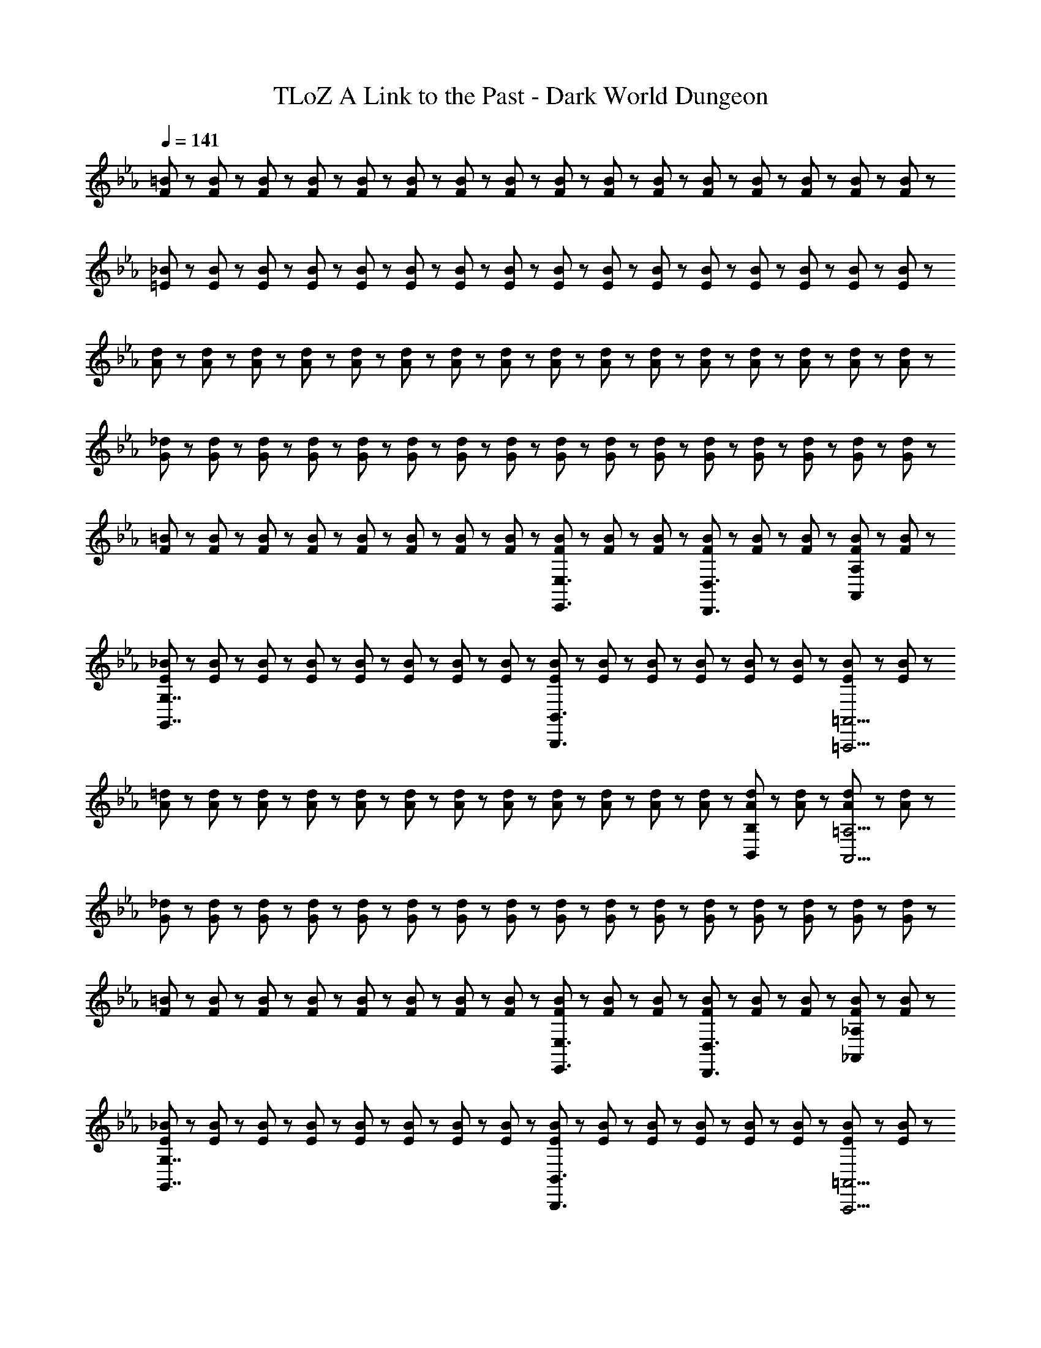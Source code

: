 X: 1
T: TLoZ A Link to the Past - Dark World Dungeon
Z: ABC Generated by Starbound Composer
L: 1/8
Q: 1/4=141
K: Eb
[F23/48=B23/48] z/48 [F23/48B23/48] z/48 [F23/48B23/48] z/48 [F23/48B23/48] z/48 [F23/48B23/48] z/48 [F23/48B23/48] z/48 [F23/48B23/48] z/48 [F23/48B23/48] z/48 [F23/48B23/48] z/48 [F23/48B23/48] z/48 [F23/48B23/48] z/48 [F23/48B23/48] z/48 [F23/48B23/48] z/48 [F23/48B23/48] z/48 [F23/48B23/48] z/48 [F23/48B23/48] z/48 
[=E23/48_B23/48] z/48 [E23/48B23/48] z/48 [E23/48B23/48] z/48 [E23/48B23/48] z/48 [E23/48B23/48] z/48 [E23/48B23/48] z/48 [E23/48B23/48] z/48 [E23/48B23/48] z/48 [E23/48B23/48] z/48 [E23/48B23/48] z/48 [E23/48B23/48] z/48 [E23/48B23/48] z/48 [E23/48B23/48] z/48 [E23/48B23/48] z/48 [E23/48B23/48] z/48 [E23/48B23/48] z/48 
[A23/48d23/48] z/48 [A23/48d23/48] z/48 [A23/48d23/48] z/48 [A23/48d23/48] z/48 [A23/48d23/48] z/48 [A23/48d23/48] z/48 [A23/48d23/48] z/48 [A23/48d23/48] z/48 [A23/48d23/48] z/48 [A23/48d23/48] z/48 [A23/48d23/48] z/48 [A23/48d23/48] z/48 [A23/48d23/48] z/48 [A23/48d23/48] z/48 [A23/48d23/48] z/48 [A23/48d23/48] z/48 
[G23/48_d23/48] z/48 [G23/48d23/48] z/48 [G23/48d23/48] z/48 [G23/48d23/48] z/48 [G23/48d23/48] z/48 [G23/48d23/48] z/48 [G23/48d23/48] z/48 [G23/48d23/48] z/48 [G23/48d23/48] z/48 [G23/48d23/48] z/48 [G23/48d23/48] z/48 [G23/48d23/48] z/48 [G23/48d23/48] z/48 [G23/48d23/48] z/48 [G23/48d23/48] z/48 [G23/48d23/48] z/48 
[F23/48=B23/48] z/48 [F23/48B23/48] z/48 [F23/48B23/48] z/48 [F23/48B23/48] z/48 [F23/48B23/48] z/48 [F23/48B23/48] z/48 [F23/48B23/48] z/48 [F23/48B23/48] z/48 [F23/48B23/48E,,3/2E,3/2] z/48 [F23/48B23/48] z/48 [F23/48B23/48] z/48 [F23/48B23/48D,,3/2D,3/2] z/48 [F23/48B23/48] z/48 [F23/48B23/48] z/48 [F23/48B23/48A,,A,] z/48 [F23/48B23/48] z/48 
[E23/48_B23/48G,,7/2G,7/2] z/48 [E23/48B23/48] z/48 [E23/48B23/48] z/48 [E23/48B23/48] z/48 [E23/48B23/48] z/48 [E23/48B23/48] z/48 [E23/48B23/48] z/48 [E23/48B23/48] z/48 [E23/48B23/48B,,,3B,,3] z/48 [E23/48B23/48] z/48 [E23/48B23/48] z/48 [E23/48B23/48] z/48 [E23/48B23/48] z/48 [E23/48B23/48] z/48 [E23/48B23/48=A,,,13/2=A,,13/2] z/48 [E23/48B23/48] z/48 
[A23/48=d23/48] z/48 [A23/48d23/48] z/48 [A23/48d23/48] z/48 [A23/48d23/48] z/48 [A23/48d23/48] z/48 [A23/48d23/48] z/48 [A23/48d23/48] z/48 [A23/48d23/48] z/48 [A23/48d23/48] z/48 [A23/48d23/48] z/48 [A23/48d23/48] z/48 [A23/48d23/48] z/48 [A23/48d23/48B,,B,] z/48 [A23/48d23/48] z/48 [A23/48d23/48A,,17/2=A,17/2] z/48 [A23/48d23/48] z/48 
[G23/48_d23/48] z/48 [G23/48d23/48] z/48 [G23/48d23/48] z/48 [G23/48d23/48] z/48 [G23/48d23/48] z/48 [G23/48d23/48] z/48 [G23/48d23/48] z/48 [G23/48d23/48] z/48 [G23/48d23/48] z/48 [G23/48d23/48] z/48 [G23/48d23/48] z/48 [G23/48d23/48] z/48 [G23/48d23/48] z/48 [G23/48d23/48] z/48 [G23/48d23/48] z/48 [G23/48d23/48] z/48 
[F23/48=B23/48] z/48 [F23/48B23/48] z/48 [F23/48B23/48] z/48 [F23/48B23/48] z/48 [F23/48B23/48] z/48 [F23/48B23/48] z/48 [F23/48B23/48] z/48 [F23/48B23/48] z/48 [F23/48B23/48E,,3/2E,3/2] z/48 [F23/48B23/48] z/48 [F23/48B23/48] z/48 [F23/48B23/48D,,3/2D,3/2] z/48 [F23/48B23/48] z/48 [F23/48B23/48] z/48 [F23/48B23/48_A,,_A,] z/48 [F23/48B23/48] z/48 
[E23/48_B23/48G,,7/2G,7/2] z/48 [E23/48B23/48] z/48 [E23/48B23/48] z/48 [E23/48B23/48] z/48 [E23/48B23/48] z/48 [E23/48B23/48] z/48 [E23/48B23/48] z/48 [E23/48B23/48] z/48 [E23/48B23/48B,,,3B,,3] z/48 [E23/48B23/48] z/48 [E23/48B23/48] z/48 [E23/48B23/48] z/48 [E23/48B23/48] z/48 [E23/48B23/48] z/48 [E23/48B23/48A,,,13/2=A,,13/2] z/48 [E23/48B23/48] z/48 
[A23/48=d23/48] z/48 [A23/48d23/48] z/48 [A23/48d23/48] z/48 [A23/48d23/48] z/48 [A23/48d23/48] z/48 [A23/48d23/48] z/48 [A23/48d23/48] z/48 [A23/48d23/48] z/48 [A23/48d23/48] z/48 [A23/48d23/48] z/48 [A23/48d23/48] z/48 [A23/48d23/48] z/48 [A23/48d23/48B,,B,] z/48 [A23/48d23/48] z/48 [A23/48d23/48A,,13/2=A,13/2] z/48 [A23/48d23/48] z/48 
[G23/48_d23/48] z/48 [G23/48d23/48] z/48 [G23/48d23/48] z/48 [G23/48d23/48] z/48 [G23/48d23/48] z/48 [G23/48d23/48] z/48 [G23/48d23/48] z/48 [G23/48d23/48] z/48 [G23/48d23/48] z/48 [G23/48d23/48] z/48 [G23/48d23/48] z/48 [G23/48d23/48] z/48 [G23/48d23/48C,C] z/48 [G23/48d23/48] z/48 [G23/48d23/48=B,,13/2=B,13/2] z/48 [G23/48d23/48] z/48 
[=A23/48e23/48] z/48 [A23/48e23/48] z/48 [A23/48e23/48] z/48 [A23/48e23/48] z/48 [A23/48e23/48] z/48 [A23/48e23/48] z/48 [A23/48e23/48] z/48 [A23/48e23/48] z/48 [A23/48e23/48] z/48 [A23/48e23/48] z/48 [A23/48e23/48] z/48 [A23/48e23/48] z/48 [A23/48e23/48D,D] z/48 [A23/48e23/48] z/48 [A23/48e23/48_D,17/2_D17/2] z/48 [A23/48e23/48] z/48 
[=B23/48f23/48] z/48 [B23/48f23/48] z/48 [B23/48f23/48] z/48 [B23/48f23/48] z/48 [B23/48f23/48] z/48 [B23/48f23/48] z/48 [B23/48f23/48] z/48 [B23/48f23/48] z/48 [B23/48f23/48] z/48 [B23/48f23/48] z/48 [B23/48f23/48] z/48 [B23/48f23/48] z/48 [B23/48f23/48] z/48 [B23/48f23/48] z/48 [B23/48f23/48] z/48 [B23/48f23/48] z/48 
[A23/48e23/48] z/48 [A23/48e23/48] z/48 [A23/48e23/48] z/48 [A23/48e23/48] z/48 [A23/48e23/48] z/48 [A23/48e23/48] z/48 [A23/48e23/48] z/48 [A23/48e23/48] z/48 [A23/48e23/48G,,3/2G,3/2] z/48 [A23/48e23/48] z/48 [A23/48e23/48] z/48 [A23/48e23/48^F,,3/2^F,3/2] z/48 [A23/48e23/48] z/48 [A23/48e23/48] z/48 [A23/48e23/48C,C] z/48 [A23/48e23/48] z/48 
[_A23/48=d23/48B,,7/2B,7/2] z/48 [A23/48d23/48] z/48 [A23/48d23/48] z/48 [A23/48d23/48] z/48 [A23/48d23/48] z/48 [A23/48d23/48] z/48 [A23/48d23/48] z/48 [A23/48d23/48] z/48 [A23/48d23/48=F,,3=F,3] z/48 [A23/48d23/48] z/48 [A23/48d23/48] z/48 [A23/48d23/48] z/48 [A23/48d23/48] z/48 [A23/48d23/48] z/48 [A23/48d23/48=E,,9/2=E,9/2] z/48 [A23/48d23/48] z/48 
[G23/48_d23/48] z/48 [G23/48d23/48] z/48 [G23/48d23/48] z/48 [G23/48d23/48] z/48 [G23/48d23/48] z/48 [G23/48d23/48] z/48 [G23/48d23/48] z/48 [G23/48d23/48] z/48 [G23/48d23/48E,,3/2E,3/2] z/48 [G23/48d23/48] z/48 [G23/48d23/48] z/48 [G23/48d23/48_E,,3/2_E,3/2] z/48 [G23/48d23/48] z/48 [G23/48d23/48] z/48 [G23/48d23/48_B,,_B,] z/48 [G23/48d23/48] z/48 
[^F23/48c23/48A,,7/2A,7/2] z/48 [F23/48c23/48] z/48 [F23/48c23/48] z/48 [F23/48c23/48] z/48 [F23/48c23/48] z/48 [F23/48c23/48] z/48 [F23/48c23/48] z/48 [F23/48c23/48] z/48 [F23/48c23/48E,,3E,3] z/48 [F23/48c23/48] z/48 [F23/48c23/48] z/48 [F23/48c23/48] z/48 [F23/48c23/48] z/48 [F23/48c23/48] z/48 [F23/48c23/48D,,13/2=D,13/2] z/48 [F23/48c23/48] z/48 
[=F23/48B23/48] z/48 [F23/48B23/48] z/48 [F23/48B23/48] z/48 [F23/48B23/48] z/48 [F23/48B23/48] z/48 [F23/48B23/48] z/48 [F23/48B23/48] z/48 [F23/48B23/48] z/48 [F23/48B23/48] z/48 [F23/48B23/48] z/48 [F23/48B23/48] z/48 [F23/48B23/48] z/48 [F23/48B23/48D,,D,] z/48 [F23/48B23/48] z/48 [F23/48B23/48_D,,8/3_D,8/3] z/48 [F23/48B23/48] z/48 
[F23/48B23/48] z/48 [F23/48B23/48] z/48 [F23/48B23/48] z/48 [F23/48B23/48] z/48 [F23/48B23/48F,,F,] z/48 [F23/48B23/48] z/48 [F23/48B23/48=E,,8/3=E,8/3] z/48 [F23/48B23/48] z/48 [F23/48B23/48] z/48 [F23/48B23/48] z/48 [F23/48B23/48] z/48 [F23/48B23/48] z/48 [F23/48B23/48_A,,_A,] z/48 [F23/48B23/48] z/48 [F23/48B23/48G,,8/3G,8/3] z/48 [F23/48B23/48] z/48 
[F23/48B23/48] z/48 [F23/48B23/48] z/48 [F23/48B23/48] z/48 [F23/48B23/48] z/48 [F23/48B23/48=D,=D] z/48 [F23/48B23/48] z/48 [F23/48B23/48_D,8/3_D8/3] z/48 [F23/48B23/48] z/48 [F23/48B23/48] z/48 [F23/48B23/48] z/48 [F23/48B23/48] z/48 [F23/48B23/48] z/48 [F23/48B23/48F,F] z/48 [F23/48B23/48] z/48 [F23/48B23/48E,17/2E17/2] z/48 [F23/48B23/48] z/48 
[F23/48B23/48] z/48 [F23/48B23/48] z/48 [F23/48B23/48] z/48 [F23/48B23/48] z/48 [F23/48B23/48] z/48 [F23/48B23/48] z/48 [F23/48B23/48] z/48 [F23/48B23/48] z/48 [F23/48B23/48] z/48 [F23/48B23/48] z/48 [F23/48B23/48] z/48 [F23/48B23/48] z/48 [F23/48B23/48] z/48 [F23/48B23/48] z/48 [F23/48B23/48] z/48 [F23/48B23/48] z/48 
[E23/48_B23/48] z/48 [E23/48B23/48] z/48 [E23/48B23/48] z/48 [E23/48B23/48] z/48 [E23/48B23/48] z/48 [E23/48B23/48] z/48 [E23/48B23/48] z/48 [E23/48B23/48] z/48 [E23/48B23/48D,,D,] z/48 [E23/48B23/48] z/48 [E23/48B23/48C,,3C,3] z/48 [E23/48B23/48] z/48 [E23/48B23/48] z/48 [E23/48B23/48] z/48 [E23/48B23/48] z/48 [E23/48B23/48] z/48 
[E23/48B23/48E,,E,] z/48 [E23/48B23/48] z/48 [E23/48B23/48_E,,8/3_E,8/3] z/48 [E23/48B23/48] z/48 [E23/48B23/48] z/48 [E23/48B23/48] z/48 [E23/48B23/48] z/48 [E23/48B23/48] z/48 [E23/48B23/48G,,G,] z/48 [E23/48B23/48] z/48 [E23/48B23/48^F,,3^F,3] z/48 [E23/48B23/48] z/48 [E23/48B23/48] z/48 [E23/48B23/48] z/48 [E23/48B23/48] z/48 [E23/48B23/48] z/48 
[E23/48B23/48D,D] z/48 [E23/48B23/48] z/48 [E23/48B23/48C,8/3C8/3] z/48 [E23/48B23/48] z/48 [E23/48B23/48] z/48 [E23/48B23/48] z/48 [E23/48B23/48] z/48 [E23/48B23/48] z/48 [E23/48B23/48=E,E] z/48 [E23/48B23/48] z/48 [E23/48B23/48_E,21/2_E21/2] z/48 [=E23/48B23/48] z/48 [E23/48B23/48] z/48 [E23/48B23/48] z/48 [E23/48B23/48] z/48 [E23/48B23/48] z/48 
[E23/48B23/48] z/48 [E23/48B23/48] z/48 [E23/48B23/48] z/48 [E23/48B23/48] z/48 [E23/48B23/48] z/48 [E23/48B23/48] z/48 [E23/48B23/48] z/48 [E23/48B23/48] z/48 [E23/48B23/48] z/48 [E23/48B23/48] z/48 [E23/48B23/48] z/48 [E23/48B23/48] z/48 [E23/48B23/48] z/48 [E23/48B23/48] z/48 [E23/48B23/48] z/48 [E23/48B23/48] z/48 
[F23/48=B23/48=E,15/2=B,15/2E15/2] z/48 [F23/48B23/48] z/48 [F23/48B23/48] z/48 [F23/48B23/48] z/48 [F23/48B23/48] z/48 [F23/48B23/48] z/48 [F23/48B23/48] z/48 [F23/48B23/48] z/48 [F23/48B23/48] z/48 [F23/48B23/48] z/48 [F23/48B23/48] z/48 [F23/48B23/48] z/48 [F23/48B23/48] z/48 [F23/48B23/48] z/48 [F23/48B23/48] z/48 [F23/48B23/48] z/48 
[E23/48_B23/48] z/48 [E23/48B23/48] z/48 [E23/48B23/48] z/48 [E23/48B23/48] z/48 [E23/48B23/48] z/48 [E23/48B23/48] z/48 [E23/48B23/48] z/48 [E23/48B23/48] z/48 [E23/48B23/48] z/48 [E23/48B23/48] z/48 [E23/48B23/48] z/48 [E23/48B23/48] z/48 [E23/48B23/48] z/48 [E23/48B23/48] z/48 [E23/48B23/48] z/48 [E23/48B23/48] z/48 
[A23/48=d23/48] z/48 [A23/48d23/48] z/48 [A23/48d23/48] z/48 [A23/48d23/48] z/48 [A23/48d23/48] z/48 [A23/48d23/48] z/48 [A23/48d23/48] z/48 [A23/48d23/48] z/48 [A23/48d23/48] z/48 [A23/48d23/48] z/48 [A23/48d23/48] z/48 [A23/48d23/48] z/48 [A23/48d23/48] z/48 [A23/48d23/48] z/48 [A23/48d23/48] z/48 [A23/48d23/48] z/48 
[G23/48_d23/48] z/48 [G23/48d23/48] z/48 [G23/48d23/48] z/48 [G23/48d23/48] z/48 [G23/48d23/48] z/48 [G23/48d23/48] z/48 [G23/48d23/48] z/48 [G23/48d23/48] z/48 [G23/48d23/48] z/48 [G23/48d23/48] z/48 [G23/48d23/48] z/48 [G23/48d23/48] z/48 [G23/48d23/48] z/48 [G23/48d23/48] z/48 [G23/48d23/48] z/48 [G23/48d23/48] z/48 
[F23/48=B23/48] z/48 [F23/48B23/48] z/48 [F23/48B23/48] z/48 [F23/48B23/48] z/48 [F23/48B23/48] z/48 [F23/48B23/48] z/48 [F23/48B23/48] z/48 [F23/48B23/48] z/48 [F23/48B23/48E,,3/2_E,3/2] z/48 [F23/48B23/48] z/48 [F23/48B23/48] z/48 [F23/48B23/48=D,,3/2=D,3/2] z/48 [F23/48B23/48] z/48 [F23/48B23/48] z/48 [F23/48B23/48A,,A,] z/48 [F23/48B23/48] z/48 
[E23/48_B23/48G,,7/2G,7/2] z/48 [E23/48B23/48] z/48 [E23/48B23/48] z/48 [E23/48B23/48] z/48 [E23/48B23/48] z/48 [E23/48B23/48] z/48 [E23/48B23/48] z/48 [E23/48B23/48] z/48 [E23/48B23/48B,,,3B,,3] z/48 [E23/48B23/48] z/48 [E23/48B23/48] z/48 [E23/48B23/48] z/48 [E23/48B23/48] z/48 [E23/48B23/48] z/48 [E23/48B23/48A,,,13/2=A,,13/2] z/48 [E23/48B23/48] z/48 
[A23/48=d23/48] z/48 [A23/48d23/48] z/48 [A23/48d23/48] z/48 [A23/48d23/48] z/48 [A23/48d23/48] z/48 [A23/48d23/48] z/48 [A23/48d23/48] z/48 [A23/48d23/48] z/48 [A23/48d23/48] z/48 [A23/48d23/48] z/48 [A23/48d23/48] z/48 [A23/48d23/48] z/48 [A23/48d23/48B,,_B,] z/48 [A23/48d23/48] z/48 [A23/48d23/48A,,17/2=A,17/2] z/48 [A23/48d23/48] z/48 
[G23/48_d23/48] z/48 [G23/48d23/48] z/48 [G23/48d23/48] z/48 [G23/48d23/48] z/48 [G23/48d23/48] z/48 [G23/48d23/48] z/48 [G23/48d23/48] z/48 [G23/48d23/48] z/48 [G23/48d23/48] z/48 [G23/48d23/48] z/48 [G23/48d23/48] z/48 [G23/48d23/48] z/48 [G23/48d23/48] z/48 [G23/48d23/48] z/48 [G23/48d23/48] z/48 [G23/48d23/48] z/48 
[F23/48=B23/48] z/48 [F23/48B23/48] z/48 [F23/48B23/48] z/48 [F23/48B23/48] z/48 [F23/48B23/48] z/48 [F23/48B23/48] z/48 [F23/48B23/48] z/48 [F23/48B23/48] z/48 [F23/48B23/48E,,3/2E,3/2] z/48 [F23/48B23/48] z/48 [F23/48B23/48] z/48 [F23/48B23/48D,,3/2D,3/2] z/48 [F23/48B23/48] z/48 [F23/48B23/48] z/48 [F23/48B23/48_A,,_A,] z/48 [F23/48B23/48] z/48 
[E23/48_B23/48G,,7/2G,7/2] z/48 [E23/48B23/48] z/48 [E23/48B23/48] z/48 [E23/48B23/48] z/48 [E23/48B23/48] z/48 [E23/48B23/48] z/48 [E23/48B23/48] z/48 [E23/48B23/48] z/48 [E23/48B23/48B,,,3B,,3] z/48 [E23/48B23/48] z/48 [E23/48B23/48] z/48 [E23/48B23/48] z/48 [E23/48B23/48] z/48 [E23/48B23/48] z/48 [E23/48B23/48A,,,13/2=A,,13/2] z/48 [E23/48B23/48] z/48 
[A23/48=d23/48] z/48 [A23/48d23/48] z/48 [A23/48d23/48] z/48 [A23/48d23/48] z/48 [A23/48d23/48] z/48 [A23/48d23/48] z/48 [A23/48d23/48] z/48 [A23/48d23/48] z/48 [A23/48d23/48] z/48 [A23/48d23/48] z/48 [A23/48d23/48] z/48 [A23/48d23/48] z/48 [A23/48d23/48B,,B,] z/48 [A23/48d23/48] z/48 [A23/48d23/48A,,13/2=A,13/2] z/48 [A23/48d23/48] z/48 
[G23/48_d23/48] z/48 [G23/48d23/48] z/48 [G23/48d23/48] z/48 [G23/48d23/48] z/48 [G23/48d23/48] z/48 [G23/48d23/48] z/48 [G23/48d23/48] z/48 [G23/48d23/48] z/48 [G23/48d23/48] z/48 [G23/48d23/48] z/48 [G23/48d23/48] z/48 [G23/48d23/48] z/48 [G23/48d23/48C,C] z/48 [G23/48d23/48] z/48 [G23/48d23/48=B,,13/2=B,13/2] z/48 [G23/48d23/48] z/48 
[=A23/48e23/48] z/48 [A23/48e23/48] z/48 [A23/48e23/48] z/48 [A23/48e23/48] z/48 [A23/48e23/48] z/48 [A23/48e23/48] z/48 [A23/48e23/48] z/48 [A23/48e23/48] z/48 [A23/48e23/48] z/48 [A23/48e23/48] z/48 [A23/48e23/48] z/48 [A23/48e23/48] z/48 [A23/48e23/48D,=D] z/48 [A23/48e23/48] z/48 [A23/48e23/48_D,17/2_D17/2] z/48 [A23/48e23/48] z/48 
[=B23/48f23/48] z/48 [B23/48f23/48] z/48 [B23/48f23/48] z/48 [B23/48f23/48] z/48 [B23/48f23/48] z/48 [B23/48f23/48] z/48 [B23/48f23/48] z/48 [B23/48f23/48] z/48 [B23/48f23/48] z/48 [B23/48f23/48] z/48 [B23/48f23/48] z/48 [B23/48f23/48] z/48 [B23/48f23/48] z/48 [B23/48f23/48] z/48 [B23/48f23/48] z/48 [B23/48f23/48] z/48 
[A23/48e23/48] z/48 [A23/48e23/48] z/48 [A23/48e23/48] z/48 [A23/48e23/48] z/48 [A23/48e23/48] z/48 [A23/48e23/48] z/48 [A23/48e23/48] z/48 [A23/48e23/48] z/48 [A23/48e23/48G,,3/2G,3/2] z/48 [A23/48e23/48] z/48 [A23/48e23/48] z/48 [A23/48e23/48F,,3/2F,3/2] z/48 [A23/48e23/48] z/48 [A23/48e23/48] z/48 [A23/48e23/48C,C] z/48 [A23/48e23/48] z/48 
[_A23/48=d23/48B,,7/2B,7/2] z/48 [A23/48d23/48] z/48 [A23/48d23/48] z/48 [A23/48d23/48] z/48 [A23/48d23/48] z/48 [A23/48d23/48] z/48 [A23/48d23/48] z/48 [A23/48d23/48] z/48 [A23/48d23/48=F,,3=F,3] z/48 [A23/48d23/48] z/48 [A23/48d23/48] z/48 [A23/48d23/48] z/48 [A23/48d23/48] z/48 [A23/48d23/48] z/48 [A23/48d23/48=E,,9/2=E,9/2] z/48 [A23/48d23/48] z/48 
[G23/48_d23/48] z/48 [G23/48d23/48] z/48 [G23/48d23/48] z/48 [G23/48d23/48] z/48 [G23/48d23/48] z/48 [G23/48d23/48] z/48 [G23/48d23/48] z/48 [G23/48d23/48] z/48 [G23/48d23/48E,,3/2E,3/2] z/48 [G23/48d23/48] z/48 [G23/48d23/48] z/48 [G23/48d23/48_E,,3/2_E,3/2] z/48 [G23/48d23/48] z/48 [G23/48d23/48] z/48 [G23/48d23/48_B,,_B,] z/48 [G23/48d23/48] z/48 
[^F23/48c23/48A,,7/2A,7/2] z/48 [F23/48c23/48] z/48 [F23/48c23/48] z/48 [F23/48c23/48] z/48 [F23/48c23/48] z/48 [F23/48c23/48] z/48 [F23/48c23/48] z/48 [F23/48c23/48] z/48 [F23/48c23/48E,,3E,3] z/48 [F23/48c23/48] z/48 [F23/48c23/48] z/48 [F23/48c23/48] z/48 [F23/48c23/48] z/48 [F23/48c23/48] z/48 [F23/48c23/48D,,13/2=D,13/2] z/48 [F23/48c23/48] z/48 
[=F23/48B23/48] z/48 [F23/48B23/48] z/48 [F23/48B23/48] z/48 [F23/48B23/48] z/48 [F23/48B23/48] z/48 [F23/48B23/48] z/48 [F23/48B23/48] z/48 [F23/48B23/48] z/48 [F23/48B23/48] z/48 [F23/48B23/48] z/48 [F23/48B23/48] z/48 [F23/48B23/48] z/48 [F23/48B23/48D,,D,] z/48 [F23/48B23/48] z/48 [F23/48B23/48_D,,8/3_D,8/3] z/48 [F23/48B23/48] z/48 
[F23/48B23/48] z/48 [F23/48B23/48] z/48 [F23/48B23/48] z/48 [F23/48B23/48] z/48 [F23/48B23/48F,,F,] z/48 [F23/48B23/48] z/48 [F23/48B23/48=E,,8/3=E,8/3] z/48 [F23/48B23/48] z/48 [F23/48B23/48] z/48 [F23/48B23/48] z/48 [F23/48B23/48] z/48 [F23/48B23/48] z/48 [F23/48B23/48_A,,_A,] z/48 [F23/48B23/48] z/48 [F23/48B23/48G,,8/3G,8/3] z/48 [F23/48B23/48] z/48 
[F23/48B23/48] z/48 [F23/48B23/48] z/48 [F23/48B23/48] z/48 [F23/48B23/48] z/48 [F23/48B23/48=D,=D] z/48 [F23/48B23/48] z/48 [F23/48B23/48_D,8/3_D8/3] z/48 [F23/48B23/48] z/48 [F23/48B23/48] z/48 [F23/48B23/48] z/48 [F23/48B23/48] z/48 [F23/48B23/48] z/48 [F23/48B23/48F,F] z/48 [F23/48B23/48] z/48 [F23/48B23/48E,17/2E17/2] z/48 [F23/48B23/48] z/48 
[F23/48B23/48] z/48 [F23/48B23/48] z/48 [F23/48B23/48] z/48 [F23/48B23/48] z/48 [F23/48B23/48] z/48 [F23/48B23/48] z/48 [F23/48B23/48] z/48 [F23/48B23/48] z/48 [F23/48B23/48] z/48 [F23/48B23/48] z/48 [F23/48B23/48] z/48 [F23/48B23/48] z/48 [F23/48B23/48] z/48 [F23/48B23/48] z/48 [F23/48B23/48] z/48 [F23/48B23/48] z/48 
[E23/48_B23/48] z/48 [E23/48B23/48] z/48 [E23/48B23/48] z/48 [E23/48B23/48] z/48 [E23/48B23/48] z/48 [E23/48B23/48] z/48 [E23/48B23/48] z/48 [E23/48B23/48] z/48 [E23/48B23/48D,,D,] z/48 [E23/48B23/48] z/48 [E23/48B23/48C,,3C,3] z/48 [E23/48B23/48] z/48 [E23/48B23/48] z/48 [E23/48B23/48] z/48 [E23/48B23/48] z/48 [E23/48B23/48] z/48 
[E23/48B23/48E,,E,] z/48 [E23/48B23/48] z/48 [E23/48B23/48_E,,8/3_E,8/3] z/48 [E23/48B23/48] z/48 [E23/48B23/48] z/48 [E23/48B23/48] z/48 [E23/48B23/48] z/48 [E23/48B23/48] z/48 [E23/48B23/48G,,G,] z/48 [E23/48B23/48] z/48 [E23/48B23/48^F,,3^F,3] z/48 [E23/48B23/48] z/48 [E23/48B23/48] z/48 [E23/48B23/48] z/48 [E23/48B23/48] z/48 [E23/48B23/48] z/48 
[E23/48B23/48D,D] z/48 [E23/48B23/48] z/48 [E23/48B23/48C,8/3C8/3] z/48 [E23/48B23/48] z/48 [E23/48B23/48] z/48 [E23/48B23/48] z/48 [E23/48B23/48] z/48 [E23/48B23/48] z/48 [E23/48B23/48=E,E] z/48 [E23/48B23/48] z/48 [E23/48B23/48_E,21/2_E21/2] z/48 [=E23/48B23/48] z/48 [E23/48B23/48] z/48 [E23/48B23/48] z/48 [E23/48B23/48] z/48 [E23/48B23/48] z/48 
[E23/48B23/48] z/48 [E23/48B23/48] z/48 [E23/48B23/48] z/48 [E23/48B23/48] z/48 [E23/48B23/48] z/48 [E23/48B23/48] z/48 [E23/48B23/48] z/48 [E23/48B23/48] z/48 [E23/48B23/48] z/48 [E23/48B23/48] z/48 [E23/48B23/48] z/48 [E23/48B23/48] z/48 [E23/48B23/48] z/48 [E23/48B23/48] z/48 [E23/48B23/48] z/48 [E23/48B23/48] z/48 
[F23/48=B23/48=E,15/2=B,15/2E15/2] z/48 [F23/48B23/48] z/48 [F23/48B23/48] z/48 [F23/48B23/48] z/48 [F23/48B23/48] z/48 [F23/48B23/48] z/48 [F23/48B23/48] z/48 [F23/48B23/48] z/48 [F23/48B23/48] z/48 [F23/48B23/48] z/48 [F23/48B23/48] z/48 [F23/48B23/48] z/48 [F23/48B23/48] z/48 [F23/48B23/48] z/48 [F23/48B23/48] z/48 [F23/48B23/48] z/48 
[E23/48_B23/48] z/48 [E23/48B23/48] z/48 [E23/48B23/48] z/48 [E23/48B23/48] z/48 [E23/48B23/48] z/48 [E23/48B23/48] z/48 [E23/48B23/48] z/48 [E23/48B23/48] z/48 [E23/48B23/48] z/48 [E23/48B23/48] z/48 [E23/48B23/48] z/48 [E23/48B23/48] z/48 [E23/48B23/48] z/48 [E23/48B23/48] z/48 [E23/48B23/48] z/48 [E23/48B23/48] z/48 
[A23/48=d23/48] z/48 [A23/48d23/48] z/48 [A23/48d23/48] z/48 [A23/48d23/48] z/48 [A23/48d23/48] z/48 [A23/48d23/48] z/48 [A23/48d23/48] z/48 [A23/48d23/48] z/48 [A23/48d23/48] z/48 [A23/48d23/48] z/48 [A23/48d23/48] z/48 [A23/48d23/48] z/48 [A23/48d23/48] z/48 [A23/48d23/48] z/48 [A23/48d23/48] z/48 [A23/48d23/48] z/48 
[G23/48_d23/48] z/48 [G23/48d23/48] z/48 [G23/48d23/48] z/48 [G23/48d23/48] z/48 [G23/48d23/48] z/48 [G23/48d23/48] z/48 [G23/48d23/48] z/48 [G23/48d23/48] z/48 [G23/48d23/48] z/48 [G23/48d23/48] z/48 [G23/48d23/48] z/48 [G23/48d23/48] z/48 [G23/48d23/48] z/48 [G23/48d23/48] z/48 [G23/48d23/48] z/48 [G23/48d23/48] 

